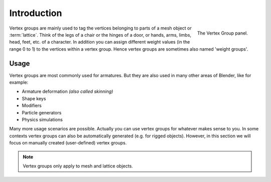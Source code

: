 
************
Introduction
************

.. figure:: /images/modeling_meshes_properties_vertex-groups_introduction_panel.png
   :align: right

   The Vertex Group panel.

Vertex groups are mainly used to tag the vertices belonging
to parts of a mesh object or :term:`lattice`. Think of the legs of a chair or
the hinges of a door, or hands, arms, limbs, head, feet, etc. of a character.
In addition you can assign different weight values
(in the range 0 to 1) to the vertices within a vertex group.
Hence vertex groups are sometimes also named 'weight groups'.


Usage
=====

Vertex groups are most commonly used for armatures.
But they are also used in many other areas of Blender, like for example:

- Armature deformation *(also called skinning)*
- Shape keys
- Modifiers
- Particle generators
- Physics simulations

.. seealso::

   :doc:`Skinning Mesh Objects </animation/armatures/skinning/introduction>`.

Many more usage scenarios are possible.
Actually you can use vertex groups for whatever makes sense to you.
In some contexts vertex groups can also be automatically generated
(e.g. for rigged objects). However, in this section we will focus
on manually created (user-defined) vertex groups.

.. note::

   Vertex groups only apply to mesh and lattice objects.
